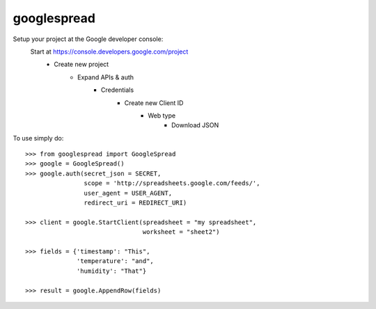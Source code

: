 googlespread
------------

Setup your project at the Google developer console:
    Start at https://console.developers.google.com/project
        - Create new project
            - Expand APIs & auth
                - Credentials
                    - Create new Client ID
                        - Web type
                            - Download JSON

To use simply do::

    >>> from googlespread import GoogleSpread
    >>> google = GoogleSpread()
    >>> google.auth(secret_json = SECRET,
                    scope = 'http://spreadsheets.google.com/feeds/',
                    user_agent = USER_AGENT,
                    redirect_uri = REDIRECT_URI)

    >>> client = google.StartClient(spreadsheet = "my spreadsheet",
                                    worksheet = "sheet2")

    >>> fields = {'timestamp': "This",
                  'temperature': "and",
                  'humidity': "That"}

    >>> result = google.AppendRow(fields)
